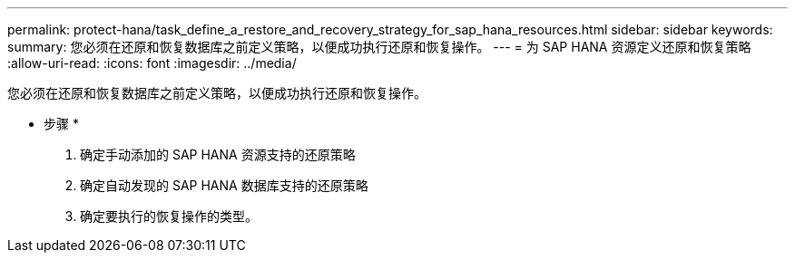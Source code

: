 ---
permalink: protect-hana/task_define_a_restore_and_recovery_strategy_for_sap_hana_resources.html 
sidebar: sidebar 
keywords:  
summary: 您必须在还原和恢复数据库之前定义策略，以便成功执行还原和恢复操作。 
---
= 为 SAP HANA 资源定义还原和恢复策略
:allow-uri-read: 
:icons: font
:imagesdir: ../media/


[role="lead"]
您必须在还原和恢复数据库之前定义策略，以便成功执行还原和恢复操作。

* 步骤 *

. 确定手动添加的 SAP HANA 资源支持的还原策略
. 确定自动发现的 SAP HANA 数据库支持的还原策略
. 确定要执行的恢复操作的类型。

